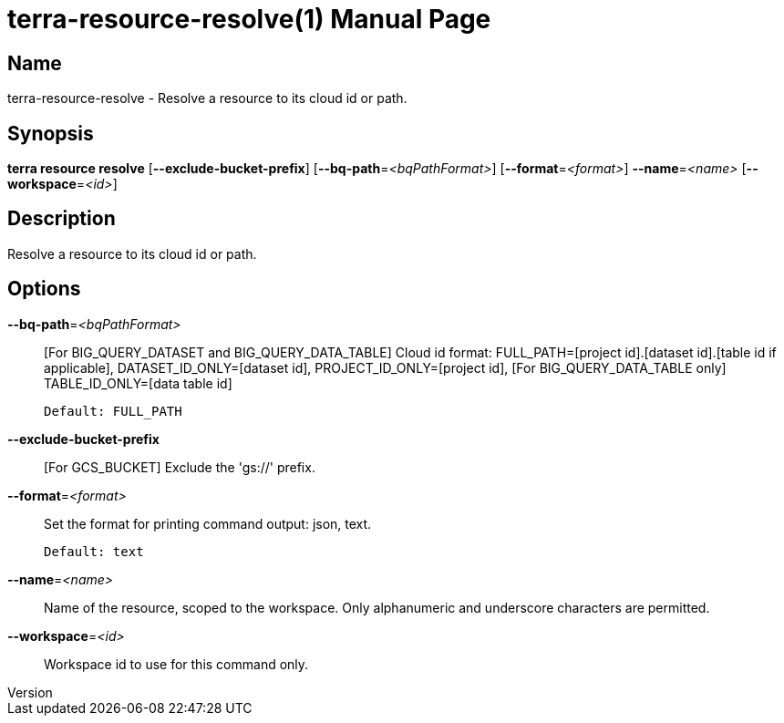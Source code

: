 // tag::picocli-generated-full-manpage[]
// tag::picocli-generated-man-section-header[]
:doctype: manpage
:revnumber: 
:manmanual: Terra Manual
:mansource: 
:man-linkstyle: pass:[blue R < >]
= terra-resource-resolve(1)

// end::picocli-generated-man-section-header[]

// tag::picocli-generated-man-section-name[]
== Name

terra-resource-resolve - Resolve a resource to its cloud id or path.

// end::picocli-generated-man-section-name[]

// tag::picocli-generated-man-section-synopsis[]
== Synopsis

*terra resource resolve* [*--exclude-bucket-prefix*] [*--bq-path*=_<bqPathFormat>_]
                       [*--format*=_<format>_] *--name*=_<name>_ [*--workspace*=_<id>_]

// end::picocli-generated-man-section-synopsis[]

// tag::picocli-generated-man-section-description[]
== Description

Resolve a resource to its cloud id or path.

// end::picocli-generated-man-section-description[]

// tag::picocli-generated-man-section-options[]
== Options

*--bq-path*=_<bqPathFormat>_::
  [For BIG_QUERY_DATASET and BIG_QUERY_DATA_TABLE] Cloud id format: FULL_PATH=[project id].[dataset id].[table id if applicable], DATASET_ID_ONLY=[dataset id], PROJECT_ID_ONLY=[project id], [For BIG_QUERY_DATA_TABLE only] TABLE_ID_ONLY=[data table id]
+
  Default: FULL_PATH

*--exclude-bucket-prefix*::
  [For GCS_BUCKET] Exclude the 'gs://' prefix.

*--format*=_<format>_::
  Set the format for printing command output: json, text.
+
  Default: text

*--name*=_<name>_::
  Name of the resource, scoped to the workspace. Only alphanumeric and underscore characters are permitted.

*--workspace*=_<id>_::
  Workspace id to use for this command only.

// end::picocli-generated-man-section-options[]

// end::picocli-generated-full-manpage[]
